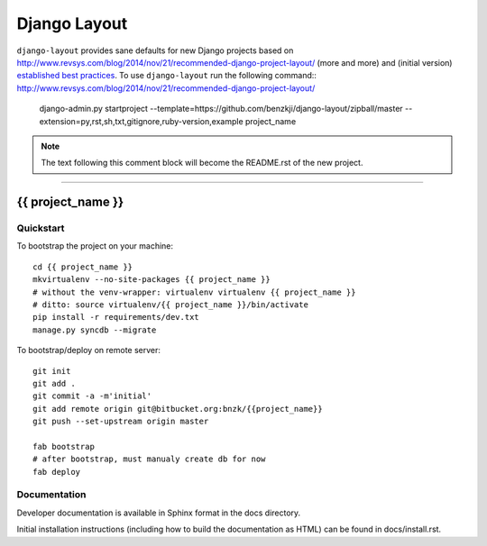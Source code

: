 .. {% comment %}

===============
Django Layout
===============

``django-layout`` provides sane defaults for new Django projects based on http://www.revsys.com/blog/2014/nov/21/recommended-django-project-layout/ (more and more) and (initial version) `established best practices <http://lincolnloop.com/django-best-practices/>`__. To use ``django-layout`` run the following command::
http://www.revsys.com/blog/2014/nov/21/recommended-django-project-layout/
     django-admin.py startproject --template=https://github.com/benzkji/django-layout/zipball/master --extension=py,rst,sh,txt,gitignore,ruby-version,example project_name

.. note:: The text following this comment block will become the README.rst of the new project.


-----

.. {% endcomment %}

{{ project_name }}
======================

Quickstart
----------

To bootstrap the project on your machine::

    cd {{ project_name }}
    mkvirtualenv --no-site-packages {{ project_name }}
    # without the venv-wrapper: virtualenv virtualenv {{ project_name }}
    # ditto: source virtualenv/{{ project_name }}/bin/activate
    pip install -r requirements/dev.txt
    manage.py syncdb --migrate

To bootstrap/deploy on remote server::

    git init
    git add .
    git commit -a -m'initial'
    git add remote origin git@bitbucket.org:bnzk/{{project_name}}
    git push --set-upstream origin master

    fab bootstrap
    # after bootstrap, must manualy create db for now
    fab deploy

Documentation
-------------

Developer documentation is available in Sphinx format in the docs directory.

Initial installation instructions (including how to build the documentation as
HTML) can be found in docs/install.rst.
